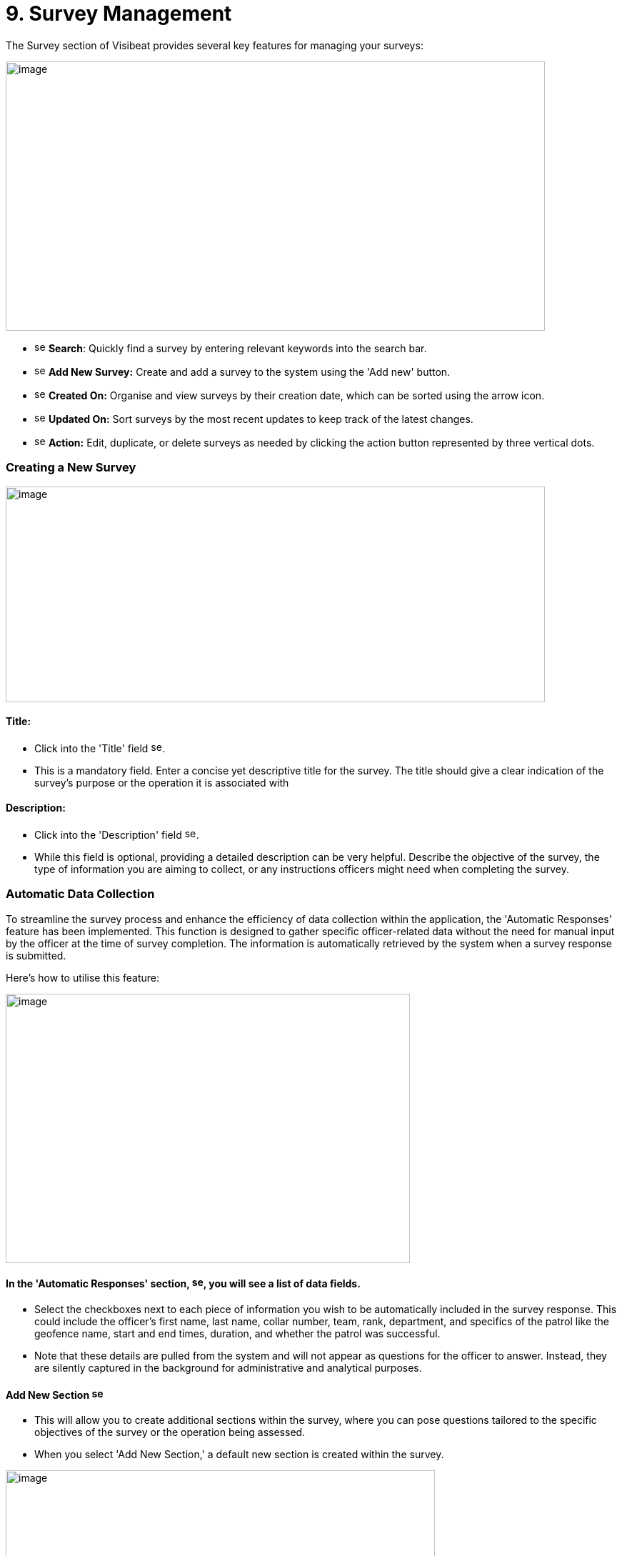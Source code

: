 [[survey-management]]
= 9. Survey Management

The Survey section of Visibeat provides several key features for
managing your surveys:

{blank}

image:./media/media/image56.png[image,width=755,height=377,role="image-custom"]

{blank}

* image:./media/icon/1.svg[selcting officer, 16, 16] *Search*: Quickly find a survey by entering relevant keywords into
the search bar.

* image:./media/icon/2.svg[selcting officer, 16, 16] *Add New Survey:* Create and add a survey to the system using the
'Add new' button.

* image:./media/icon/3.svg[selcting officer, 16, 16] *Created On:* Organise and view surveys by their creation date,
which can be sorted using the arrow icon.

* image:./media/icon/4.svg[selcting officer, 16, 16] *Updated On:* Sort surveys by the most recent updates to keep track
of the latest changes.

* image:./media/icon/5.svg[selcting officer, 16, 16] *Action:* Edit, duplicate, or delete surveys as needed by clicking
the action button represented by three vertical dots.

<<<

=== Creating a New Survey

{blank}

image:./media/media/image57.png[image,width=755,height=302,role="image-custom"]

{blank}

==== Title:

* Click into the 'Title' field image:./media/icon/1.svg[selcting officer, 16, 16].

* This is a mandatory field. Enter a concise yet descriptive title for
the survey. The title should give a clear indication of the survey's
purpose or the operation it is associated with

==== Description:

* Click into the 'Description' field image:./media/icon/2.svg[selcting officer, 16, 16].

* While this field is optional, providing a detailed description can be
very helpful. Describe the objective of the survey, the type of
information you are aiming to collect, or any instructions officers
might need when completing the survey.

<<<

=== Automatic Data Collection

To streamline the survey process and enhance the efficiency of data
collection within the application, the 'Automatic Responses' feature has
been implemented. This function is designed to gather specific
officer-related data without the need for manual input by the officer at
the time of survey completion. The information is automatically
retrieved by the system when a survey response is submitted.

Here's how to utilise this feature:

{blank}

image:./media/media/image58.png[image,width=566,height=377,role="image-custom"]

{blank}

==== In the 'Automatic Responses' section, image:./media/icon/3.svg[selcting officer, 16, 16], you will see a list of data fields.

* Select the checkboxes next to each piece of information you wish to be
automatically included in the survey response. This could include the
officer's first name, last name, collar number, team, rank, department,
and specifics of the patrol like the geofence name, start and end times,
duration, and whether the patrol was successful.

* Note that these details are pulled from the system and will not appear
as questions for the officer to answer. Instead, they are silently
captured in the background for administrative and analytical purposes.

==== Add New Section image:./media/icon/4.svg[selcting officer, 16, 16]

* This will allow you to create additional sections within the survey,
where you can pose questions tailored to the specific objectives of the
survey or the operation being assessed.

* When you select 'Add New Section,' a default new section is created
within the survey.

{blank}

image:./media/media/image59.png[image,width=601,height=162,role="image-custom"]

{blank}

* To rename the header of this section, click on the edit box text that
is labelled image:./media/icon/5.svg[selcting officer, 16, 16]. This is the section title, which you can edit to
reflect the content or focus of the questions you plan to include in
this part of the survey.

==== Add New Questions:

* To begin populating the section with questions, click on the '+ Add
new question' button, indicated by image:./media/icon/6.svg[selcting officer, 16, 16].

* Upon clicking, you will be presented with a list of available question
types. Choose the questions that are most appropriate for the section or
create custom questions that align with the survey's objectives.

As you continue to build your survey, each section can be tailored to
focus on different aspects of the officer's duties, experiences, or
feedback on specific operations. Ensure each question added serves a
clear purpose and contributes to the overall goal of the survey. Save
your progress frequently to avoid data loss, especially when working on
detailed sections or adding multiple questions.

<<<

=== Supported Question Types

Different question types are used in surveys to match the right kind of
information being asked—like numbers for counting, yes/no for quick
checks, or maps for locations. This helps in getting clear and useful
answers easily. The following types of questions are supported:

[cols="<1,2", options="header"]
|===
|*Question Type* |*Description*

|String |Use this type for open-ended text responses where officers can
input any alphanumeric characters. +
Ideal for subjective questions or when detailed descriptions are
required.

|Integer |Choose this type for numerical responses that do not require
decimals. Suitable for quantifiable data, like the number of patrols completed.

|Boolean (Yes/No) |This type is for questions that have a binary
response: Yes or No. +
Useful for confirmations or closed questions requiring a
straightforward response.

|Decimal |Select decimal for numerical responses where fractions are
relevant. +
Appropriate for precise measurements, such as distances or times.

|Date Time |Use Date Time for responses that require a specific date and
time. +
Ideal for logging events or incidents with a timestamp.

|Single Choice |Choose Single Choice for questions where only one option
from a predefined set can be selected. +
Suitable for multiple-choice questions where only one answer is
correct.

|Multiple Choice |Use Multiple Choice for questions that allow more than
one answer to be selected from a list. +
Great for questions where all applicable options should be
considered.

|Rating |Select Rating for questions that ask for a value judgement or
assessment, typically on a scale. +
Can be used for satisfaction, performance, or agreement level
queries.

|Geolocation |Allows the officer to select a specific location from a
map. +
This is particularly useful for validating the location of an officer
during an incident or patrol.

|===

=== Branching Rules and Validations

To ensure the survey form creation process is both efficient and
logical, a set of rules and validations are in place. These guidelines
are designed to streamline the creation of surveys.

==== General Rules for Structure:

* *Minimum Question Requirement:* Each section within the survey must
contain at least one question. This ensures that every part of the
survey has a purpose and gathers information.

* *Question Titles:* Every question must have a title. The title acts as
a clear prompt for the respondent, indicating what information is being
sought.

* *Branching Logic Targets:* For questions that lead to different
follow-up questions or sections based on the answer (branch actions), a
specific target for each possible answer must be set. This target could
be another question or a different section of the survey.

* *End Path Assurance:* There needs to be a clear path through the
survey questions and sections that leads respondents to the end of the
survey. This rule guarantees that every respondent can complete the
survey without getting stuck.

* *Default Next Questions:* For questions without specific branch
actions, the survey will automatically proceed to the next question.
However, this default progression can be changed to redirect to a
different question or section as needed.

==== Branching Actions and Logic:

* *No Duplicate Actions:* Within the branching logic, you can't have
repeated actions. Each branch action must lead to a unique next step,
ensuring clarity in the survey’s flow.

* *Branching Restrictions:* Questions of the type 'String' (text input)
and 'Geolocation' (location selection) only allow default branching to
another question and do not allow question branching. The image below
shows the difference between these 2 types of branching options. image:./media/icon/1.svg[selcting officer, 16, 16] Is
default main level branching and image:./media/icon/2.svg[selcting officer, 16, 16] is the question response branching.
The image below shows how this is presented:

{blank}

image:./media/media/image60.png[image,width=566,height=415,role="image-custom"]

{blank}

* *Question Order:* The order of questions with branching is important.
It's not possible to traverse back up the question chain from a branch.
If a question is part of a branch then this should come before the main
survey questions when possible.

<<<

=== Creating a Branched Question Survey

Following on from the previous steps we will now create the following
Yes/No example survey:

{blank}

image:./media/media/image61.png[image,width=415,height=415,role="image-custom"]

{blank}

* image:./media/icon/1.svg[selcting officer, 16, 16] Add a new question
* image:./media/icon/2.svg[selcting officer, 16, 16] Click on Yes/No

{blank}

image:./media/media/image62.png[image,width=755,height=529,role="image-custom"]

{blank}

* image:./media/icon/3.svg[selcting officer, 16, 16] Complete the question title
* image:./media/icon/4.svg[selcting officer, 16, 16] Decide if the answer should be pre-selected to be “yes”
* image:./media/icon/5.svg[selcting officer, 16, 16] Add the next question and choose “Number”. The add branch will be
disabled until there is at least one other question is available to be
branched to.

{blank}

image:./media/media/image63.png[image,width=755,height=491,role="image-custom"]

{blank}

* image:./media/icon/6.svg[selcting officer, 16, 16] This is the question number
* image:./media/icon/7.svg[selcting officer, 16, 16] Complete the question title and add another question and complete
the title.

{blank}

image:./media/media/image64.png[image,width=755,height=529,role="image-custom"]

{blank}

* image:./media/icon/8.svg[selcting officer, 16, 16] Go back to Question 01 and
* image:./media/icon/9.svg[selcting officer, 16, 16] Add 2 “equals” branches.

{blank}

image:./media/media/image65.png[image,width=755,height=453,role="image-custom"]

{blank}

<<<

* image:./media/icon/10.svg[selcting officer, 16, 16] Now configure the branch (10)
* image:./media/icon/11.svg[selcting officer, 16, 16] Select target (11)

{blank}

image:./media/media/image66.png[image,width=755,height=529,role="image-custom"]

{blank}

<<<

The first question should now look like this:

{blank}

image:./media/media/image67.png[image,width=755,height=529,role="image-custom"]

{blank}

<<<

* image:./media/icon/12.svg[selcting officer, 16, 16] To complete the survey, click “Save”.

{blank}

image:./media/media/image68.png[image,width=755,height=529,role="image-custom"]
